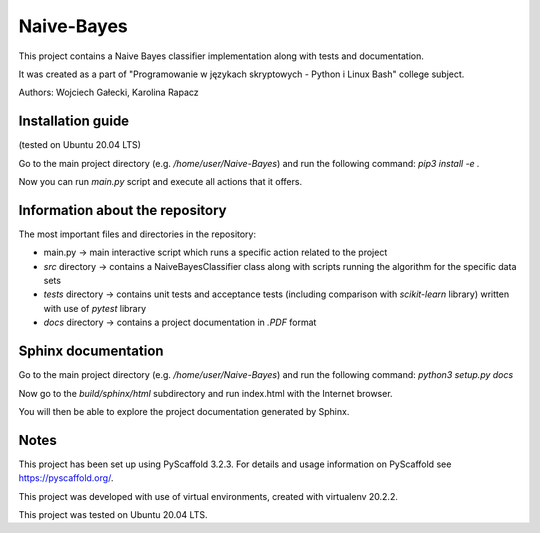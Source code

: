 ===========
Naive-Bayes
===========


This project contains a Naive Bayes classifier implementation along with tests and documentation.

It was created as a part of "Programowanie w językach skryptowych - Python i Linux Bash" college subject.

Authors: Wojciech Gałecki, Karolina Rapacz


Installation guide
==================

(tested on Ubuntu 20.04 LTS)

Go to the main project directory (e.g. */home/user/Naive-Bayes*) and run the following command: *pip3 install -e .*

Now you can run *main.py* script and execute all actions that it offers.


Information about the repository
================================

The most important files and directories in the repository:

- main.py -> main interactive script which runs a specific action related to the project
- *src* directory -> contains a NaiveBayesClassifier class along with scripts running the algorithm for the specific data sets
- *tests* directory -> contains unit tests and acceptance tests (including comparison with *scikit-learn* library) written with use of *pytest* library
- *docs* directory -> contains a project documentation in *.PDF* format


Sphinx documentation
====================

Go to the main project directory (e.g. */home/user/Naive-Bayes*) and run the following command: *python3 setup.py docs*

Now go to the *build/sphinx/html* subdirectory and run index.html with the Internet browser.

You will then be able to explore the project documentation generated by Sphinx.


Notes
=====

This project has been set up using PyScaffold 3.2.3. For details and usage
information on PyScaffold see https://pyscaffold.org/.

This project was developed with use of virtual environments, created with virtualenv 20.2.2.

This project was tested on Ubuntu 20.04 LTS.
